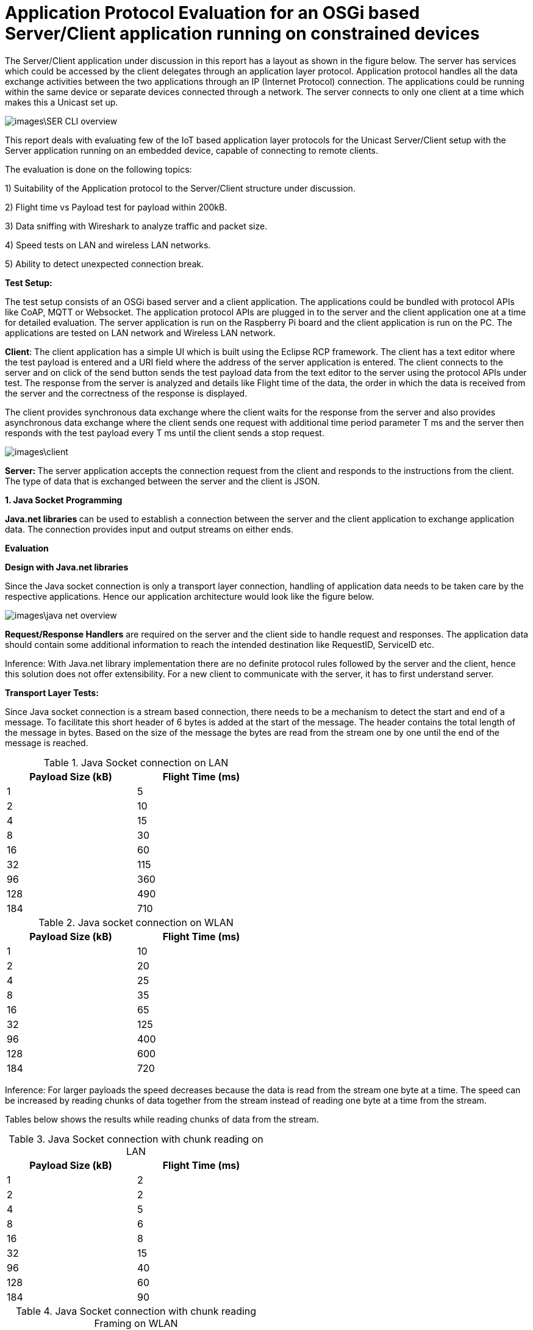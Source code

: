 = Application Protocol Evaluation for an OSGi based Server/Client application running on constrained devices 

The Server/Client application under discussion in this
report has a layout as shown in the   figure below. The server has services
which could be accessed by the client delegates through an application
layer protocol. Application protocol handles all the data exchange activities between the two
applications through an IP (Internet Protocol) connection. The applications
could be running within the same device or separate devices connected through a
network. The server connects to only one client at a time which makes this a
Unicast set up.

image::images\SER_CLI_overview.png[]

This report deals with evaluating few of the IoT based application
layer protocols for the Unicast Server/Client setup with the Server application
running on an embedded device, capable of connecting to remote clients.

The evaluation is done on the following topics:

1) Suitability of the Application protocol to
the Server/Client structure under discussion.

2) Flight time vs Payload test for payload within 200kB.

3) Data sniffing with Wireshark to analyze traffic and packet size.

4) Speed tests on LAN and wireless LAN networks.

5) Ability to detect unexpected connection break.

**Test Setup:**

The test setup consists of an OSGi based server and a client
application. The applications could be bundled with protocol APIs like
CoAP, MQTT or Websocket. The application protocol APIs are plugged in to the server and the client application one at a time for detailed evaluation. The server application is run on the Raspberry Pi board and the
client application is run on the PC. The applications are tested on LAN network
and Wireless LAN network.

**Client**: The client
application has a simple UI which is built using the Eclipse RCP framework. The
client has a text editor where the test payload is entered and a URI
field where the address of the server application is entered. The client
connects to the server and on click of the send button sends the test payload
data from the text editor to the server using the protocol APIs under test. The
response from the server is analyzed and details like Flight time of the data,
the order in which the data is received from the server and the correctness of
the response is displayed.

The client provides synchronous data exchange where the
client waits for the response from the server and also provides asynchronous
data exchange where the client sends one request with additional time period
parameter T ms and the server then responds with the test payload every T ms
until the client sends a stop request.

image::images\client.png[]

**Server: **The
server application accepts the connection request from the client and responds
to the instructions from the client. The type of data that is exchanged between
the server and the client is JSON.

**1. Java Socket Programming**

**Java.net libraries **can
be used to establish a connection between the server and the client application
to** **exchange application data. The
connection provides input and output streams on either ends.

**Evaluation**

**Design with Java.net
libraries**

Since the Java socket connection is only a transport layer connection,
handling of application data needs to be taken care by the respective
applications. Hence our application architecture would look like the figure
below.

image::images\java_net_overview.png[]

**Request/Response Handlers**
are required on the server and the client side to handle request and responses.
The application data should contain some additional information to reach the
intended destination like RequestID,  ServiceID etc.

[underline]#Inference#: With Java.net library implementation there
are no definite protocol rules followed by the server and the client, hence
this solution does not offer extensibility. For a new client to communicate
with the server, it has to first understand server.

**Transport Layer
Tests:**

Since Java socket connection is a stream based connection,
there needs to be a mechanism to detect the start and end of a message. To
facilitate this short header of 6 bytes is added at the start of the message.
The header contains the total length of the message in bytes. Based on the size
of the message the bytes are read from the stream one by one until the end of
the message is reached. 


.Java Socket connection on LAN
[width="50%",options="header,footer"]
|====================
|  Payload
Size (kB)| Flight
Time (ms) 
| 1 | 5 
|  2|  10
| 4 | 15
|  8|  30
|  16|60  
|  32|  115
| 96 |  360
| 128 | 490 
| 184 |  710
|====================
.Java socket connection on WLAN
[width="50%",options="header,footer"]
|====================
 Payload
Size (kB)| Flight
Time (ms) 
| 1 | 10 
|  2|  20
| 4 | 25
|  8|  35
|  16|65  
|  32|  125
| 96 |  400
| 128 | 600 
| 184 |  720
|====================

[underline]#Inference:# For larger payloads the speed decreases
because the data is read from the stream one byte at a time. The speed can be
increased by reading chunks of data together from the stream instead of reading one byte at a time from the stream.

Tables below shows the results while reading chunks of data from the stream.

.Java Socket connection with chunk reading on LAN
[width="50%",options="header,footer"]
|====================
|  Payload
Size (kB)| Flight
Time (ms) 
| 1 | 2
|  2|  2
| 4 | 5
|  8|  6
|  16|8  
|  32|  15
| 96 |  40
| 128 | 60 
| 184 |  90
|====================
.Java Socket connection with chunk reading Framing on WLAN
[width="50%",options="header,footer"]
|====================
|  Payload
Size (kB)| Flight
Time (ms) 
| 1 | 5 
|  2|  10
| 4 | 15
|  8|  15
|  16|20  
|  32|  35
| 96 |  80
| 128 | 110 
| 184 |  140
|====================

**[underline]#Sniffing with
Wireshark#**[underline]#:#

The figure below shows the log from Wireshark for a data
size of 184kBytes in a LAN network. Here we could see that the data transfer
from the client to the server is completed in 17ms. But from the above tests we
find the time taken for a payload of 184Kbytes is 710ms. This is because the
message is read from the stream one byte at a time.  

image::images\java_net_wireshark.png[]

**[underline]#Detection of
Connection Break#**: 

For detecting unexpected connection breaks, the client has
to keep polling with a “ping” request and the server responds with a “pong”. The
ping-pong messages need to be additionally handled in separate threads by the
Request/Response handlers.

If the client does not receive a pong response from the
server within a specified timeout, then a connection break notification is
triggered.

**Summary**

Advantages:

* Available
with standard Java SDK.

Disadvantages:

* Not an application layer protocol.

* Connection polling to check health of the
connection needs to be handled by the application.

* Data is exchanged using streams and no framing
mechanism available. 

**2. Constrained Application Protocol** 

**CoAP **is
an&nbsp;application layer&nbsp;protocol that is intended for use in
resource-constrained devices. CoAP is a REST based protocol with similar
methods that are similar to HTTP namely GET, POST, PUT and DELETE. Additionally
CoAP also supports asynchronous data transfer from server to client with the
Observe mechanism. The resources are reached with the URIs. 

**Californium (CoAP):**

**Californium** is an
open source implementation of the Constrained Application Protocol (CoAP) and
is a part of the eclipse foundation for IoT.

**Type of License**: License
details from Californium website states“Californium
is dual-licensed under EPL (Eclipse Public License) and EDL (Eclipse
Distribution License). The latter is a BSD-like (Berkeley
Software Distribution) license, which means the Californium-CoAP framework can
be used together with proprietary code to implement your IoT product”.

**Minimum Java version:
**Java 1.7.

**Features of CoAP:**

* REST based protocol with
additional asynchronous data exchange capability and multicast capability.

* Supports HTTP like methods GET,
PUT, POST and DELETE for handling the server side resources. Additionally
Resources can be observed for changes and the client gets notified when the
resource is changed.

* Designed for constrained M2M
communication over low power unreliable networks.

* Provides REST based architecture
in a suitable form for the M2M communication.

* Provides 2 types of message
delivery Confirmable Message (CON) which guarantees delivery and Non
confirmable message (NON) which does not guarantee delivery.

* Limited overhead with fixed header
length of only 4bytes and additional header length of up to 8bytes + 2bytes for
message identifier. Which makes the header size <20bytes.

Since the protocol is developed
constrained devices in unreliable networks the Transport Layer protocol is UDP
with a layer built for reliability. But the protocol can also be extended to
support TCP and Websocket as Transport layer protocols.

Security is provided by the DTLS
(Datagram Transport Layer Security) connector over UDP.

Block-wise data transfer
capability for payloads greater than the MTU (Maximum Transmission Unit). Block
size negotiations are possible between the Server and Client. 

**Features Available
with Californium CoAP:**

* Observe capability for
asynchronous data transfer from the server to the client.

* Block-wise data transfer for
larger payloads.

* Reliability layer built for
reliable data exchange over UDP.

* Secure DTLS connection available.


**Features not available
with Californium CoAP:**

* The TCP connection is still
under development.

* Websocket Transport layer
connection not available.

**Evaluation:**

**Design with CoAP:**

With CoAP the server side services could be implemented as
resources which have URIs and each of the services could be accessed by the
client delegates with the URI of the service. 

With CoAP the server classes can be accessed by the client
classes using the URIs of the server classes and data can be retrieved using
methods like GET, POST, PUT and OBSERVE.

image::images\coap_overview.png[]

[underline]#Connection:# A single Transport layer connection is
sufficient to handle multiple resources. The type of connection could be UDP,
TCP or Websocket.

[underline]#Inference:# CoAP is very well suited for the
Server/Client setup and offers modularity and extensibility. Since CoAP is a
REST based protocol there is no session data that is stored in the server. The
server classes are accessed by the client to retrieve data from the server.  

**Transport Layer
Tests:**

CoAP can be used with UDP, TCP and Websocket connections.
But Californium only offers UDP and TCP connections. Websocket connection is
not yet implemented.



**[underline]#Speed test for
different payloads:#** In this test the flight time is measured for
different payload sizes on Wired LAN and also Wireless LAN network.

.Coap on LAN with UDP
[width="50%",options="header,footer"]
|====================
|  Payload
Size (kB)| Flight
Time (ms) 
| 1 | 7 
|  2|  18
| 4 | 23
|  8|  35
|  16|55  
|  32|  100
| 96 |  280
| 128 | 360 
| 184 | 550
|====================
.CoAP on WLAN with UDP
[width="50%",options="header,footer"]
|====================
 Payload
Size (kB)| Flight
Time (ms) 
| 1 | 12 
|  2|  70
| 4 | 90
|  8|  150
|  16|220  
|  32|  400
| 96 |  750
| 128 | 1350 
| 184 |  1650
|====================

.Coap on LAN with TCP
[width="50%",options="header,footer"]
|====================
|  Payload
Size (kB)| Flight
Time (ms) 
| 1 | 6 
|  2|  18
| 4 | 23
|  8|  35
|  16|55 
|  32|  85
| 96 |  200
| 128 | 250 
| 184 |  400
|====================
.CoAP on WLAN with TCP
[width="50%",options="header,footer"]
|====================
 Payload
Size (kB)| Flight
Time (ms) 
| 1 | 12 
|  2|  70
| 4 | 90
|  8|  150
|  16|270  
|  32|  500
| 96 |  1200
| 128 | 1750 
| 184 |  2250
|====================
TCP connection is found to be slightly slower than the UDP
connection. This is due to the addition Acknowledgement of the TCP protocol.

**[underline]#Sniffing with
Wireshark#**[underline]#:# 

Here the data that is exchanged between the server and the
client is sniffed using the Wireshark tool. The intercepted data is analyzed to
check the bandwidth consumed and the total number of bytes exchanged.


[underline]#Payload < 1024 Bytes#: For payload size less than
1024 bytes the complete payload is transferred with a single frame without
fragmentation. The total size of the CoAP packet in this case will be 1024Bytes
+ 4 Bytes of Fixed Header + 8 Bytes of 
Token +  few bytes of options + 1
Byte End of Option.

The header length of each CoAP Frame is usually 12 Bytes +
Number of Option Bytes. In the tests performed, it was observed that the header
length generally remains under 30 Bytes.

[underline]#Payload >1024 Bytes#: For payload size greater than
1024 bytes the payload body needs to be fragmented to fit one frame and each
fragmented chunk is called a “Block”. The size of each Block is 1024. After
each frame is sent an acknowledgement is expected and the next frame is only sent after
the acknowledgement is received. The total Frame size is found to be 1092
Bytes.

The size of each CoAP frame was found to be 1050 Bytes with
26 Bytes os CoAP header. The size of the Acknowledgement message is found to be
15 Bytes of header data and 0 bytes payload. 

image::images\coap_wireshark.png[]

[underline]#Inference#: 
Since CoAP is designed for constrained devices on unreliable network,
the speed of data transfer for smaller payloads (< MTU) is acceptable. But
as the size of the payload increases the speed decreases drastically. 

The blockwise data transfer in CoAP requires an acknowledgement
after each block. The maximum size of payload possible with a single block is
1024 bytes. Therefore to transfer 10kB of data 10 Blocks of data needs to be
sent with acknowledgement after each block. This process reduces the speed of
data transfer for larger payloads.

**[underline]#Detection of
Connection Break#**: 

With **UDP** there is
no longlasting connection that is established between the server and the client. Each datagram
carries the source and the destination information and the data is received by
the receiver based on the IP address carried by the datagram. 

But in CoAP there is a reliability layer that is built on
top of UDP. The reliability layer sends acknowledgement back to the sender when
a datagram is received thereby bringing conformity for the data sent.

Hence with UDP connection there needs to be some kind of
ping-pong mechanism (connection health polling) to determine whether
the peer is still available. Unfortunately this is not built into CoAP and the
application needs to take care of this.

With **TCP** unlike
UDP there is a longlasting connection that is established between the server and the
client. Therefore any unexpected connection error can be detected. With TCP a
simple ping-pong mechanism can also be set up by exchanging empty messages to
check the health of the connection.

**Summary**

Advantages of Californium CoAP:

* Californium CoAP provides
extensive APIs to implement the resources on the server side which can be
accessed with the URI. Hence making the application design straight forward.

* New features can be added to the
applications by just creating a new resource without any changes on the
existing code. 

* UDP and TCP connections are
available.

* Data security through DTLS and TLS
connections.


Disadvantages of Californium CoAP:

* Data transmission rate is slow for
payloads in the range of 10s of kBs with both UDP and TCP connection.

* Works best when the size of the
payload is within 1 kB.

* Websocket connection is not
available with Californium.

* Connection break or peer out of
reach cannot be readily determined with UDP connection.


**Further Development**

The data transmission rate can be improved when using
reliable transport layer protocols like TCP and Websocket. The draft https://tools.ietf.org/html/draft-ietf-core-coap-tcp-tls-09[https://tools.ietf.org/html/draft-ietf-core-coap-tcp-tls-09]
suggests BERT (Block-wise Transfer and
Reliable Transports) which improves the block-wise transfer of CoAP by using
the features offered by TCP. This feature can be implemented with Californium
to improve the data transmission rate for larger payloads.

Link to analysis of CoAP with BERT https://github.com/raipratheek/OsgiTestEnvironment/blob/master/coap_bert_report.adoc


**3. Message Queue Telemetry Transport**

**MQTT** stands for
MQ Telemetry Transport. It is a publish/subscribe, extremely simple and
lightweight messaging protocol, designed for constrained devices and
low-bandwidth, high-latency or unreliable networks. The design principles are
to minimize network bandwidth and device resource requirements whilst also
attempting to ensure reliability and some degree of assurance of delivery.
These principles also turn out to make the protocol ideal of the emerging
“machine-to-machine” (M2M) or “Internet of Things” world of connected devices,
and for mobile applications where bandwidth and battery power are at a premium.

**Moquette MQTT **is
the Java implementation of the MQTT protocol for the server.

**Type of License: **Apache
License 2.0.

**Minimum Java Version:
**Java 1.7.



**Eclipse Paho Client **is
the MQTT Java implementation for the client.

**Type of License: **EPL

**Minimum Java Version:
**Java 1.7.

**Features of MQTT:**

* MQTT is a Publish/Subscribe type
protocol with a Broker to handle data exchange between the clients.

* Can also be used in a server/client
set up by embedding the broker to the server.

* Built on TCP or Websocket
connection.

* Offers multiple Quality of Service
(QoS) like

 (QoS0) At most once delivery
 (QoS1) At least once delivery
 (QoS2) Exactly once delivery 
 
* Keeps the connection alive with
configurable ping-pong request response.

* Offers Will message where the
client tells the server what should be done in case the connection between the
server and the client closes.

* Limited overhead with fixed header
size of only 2 bytes. 

**Evaluation**

**Design with MQTT**

MQTT broker is designed for an environment where “one to many”
publication is required. Since we are dealing with a Unicast Server/Client
application, the MQTT Moquette api should be embedded with the server
application. The client subscribes for topics, for which it would like to get
the published messages. Each of the server side services corresponds to a
unique topic. The subscribe message from the client could act as the request
and the message published could be the response. To handle the subscription and
the publication of the topics a handler class is required to direct publish/subscribe
messages to the classes corresponding to the topic.

Moquette api depends in Hazelcast api to handle the
Publish/Subscribe mechanism on the application layer. The Request/Response handler
class could create an instance of HazelcastInstance for handling the Publish/Subscribe
messages.

image::images\mqtt_overview.png[]

[underline]#Inference#:
MQTT is well suited for a network of clients which interact with each other.
But for a simple Unicast Server/Client application a separate Request/Response
handler is required on either side and hence MQTT acts as an extension of the
Transport layer protocol it is built on namely, TCP and Websocket.

**Transport Layer
Tests:**

MQTT can be used with TCP or Websocket connection. 


**[underline]#Speed test for
different payloads#**: In this test the flight time is measured for
different payload sizes on Wired LAN and also Wireless LAN network.

.MQTT on LAN with TCP
[width="50%",options="header,footer"]
|====================
|  Payload
Size (kB)| Flight
Time (ms) 
| 1 | 8 
|  2|  10
| 4 | 14
|  8|  20
|  16|25  
|  32|  28 
| 96 |  60
| 128 | 85 
| 184 |  125
|====================
.MQTT on WLAN with TCP
[width="50%",options="header,footer"]
|====================
 Payload
Size (kB)| Flight
Time (ms) 
| 1 | 10 
|  2|  20
| 4 | 25
|  8|  35
|  16|50 
|  32|  95
| 96 |  170
| 128 | 350 
| 184 |  450
|====================

.MQTT on LAN with WebSocket
[width="50%",options="header,footer"]
|====================
|  Payload
Size (kB)| Flight
Time (ms) 
| 1 | 12 
|  2|  20
| 4 | 25
|  8|  40
|  16|45  
|  32|  60
| 64 |  80
|====================
.MQTT on WLAN with WebSocket
[width="50%",options="header,footer"]
|====================
 Payload
Size (kB)| Flight
Time (ms) 
| 1 | 12 
|  2|  20
| 4 | 25
|  8|  40
|  16|60  
|  32|  95
| 64 |  120
|====================
There is not much to choose between the TCP and the
Websocket connection in terms of speed of data transfer. But with Websocket
connection the payload size is limited to 64kB.

**[underline]#Sniffing with
Wireshark#**[underline]#:# 

MQTT provides message Fragmentation to fit the MTU of the IP
layer (usually 1500 bytes). If the message size is larger than 1MTU then the
message is fragmented before sending it. MQTT uses TCP as the transport layer
protocol and hence guarantees error free and sequential message delivery. 

[underline]#Inference#: MQTT offers a reliable and very high data
transfer rate for larger payloads. This is because large messages are
fragmented on the server side and sent as frames to the client, where it is
put together.

**[underline]#Detection of
Connection Break#**: 

MQTT offers extensive support to detect unexpected
connection break. To keep the connection between the server and the client
alive there is PINGREQ and PINGRES messages exchanged. The client sends PINGREQ
to the server when it detects inactivity (duration of inactivity is
configurable) and the server responds immediately with PINGRES message. If the
client does not receive the PINGRES then a connection break notification is
triggered. The frequency of the PINGREQ-PINGRES messages can also be
configured. The PINGREQ-PINGRES messages do not consume a lot of bandwidth as
they do not carry any payload. 

**Summary**

MQTT is best suited in a Multicast environment where a dozen
of devices are connected through a network and exchange data between them via a
broker application. The broker acts as the brain of the protocol and does
handling of subscriptions from the clients and publishing messages whenever
there is a message for a subscribed topic to the clients.

Advantages of Moquette MQTT:

* The data transfer for large
payloads is reliable and fast.  

* Offers different levels of QoS.

* TCP and Websocket connections are
available.

* Data security through TLS and
* Secure Websocket connections.

Disadvantages of Moquette MQTT:

* The Publish/Subscribe architecture
of MQTT is an overhead for a Unicast Server/Client application.

* 2 separate API required. Moquette
on the server side and Eclipse Paho client on the client side.

**4. WebSocket**

**WebSocket**&nbsp;is a computer&nbsp;communications
protocol, providing&nbsp;full-duplex&nbsp;communication channels over a single&nbsp;TCP&nbsp;connection.
The WebSocket protocol was standardized by the&nbsp;IETF.&nbsp; WebSocket is designed to be
implemented in&nbsp;web browsers&nbsp;and&nbsp;web
servers, but it can be used by any client or server application. The WebSocket
Protocol is an independent TCP-based protocol. Its only relationship to&nbsp;HTTP&nbsp;is
that its&nbsp;handshake&nbsp;is interpreted by HTTP servers as an&nbsp;Upgrade request.&nbsp;The WebSocket protocol enables interaction
between a browser and a web server with lower overheads, facilitating real-time
data transfer from and to the server.


**Java-Websocket by TTNate **is** **a barebone
websocket implementation in Java.

**Type of License**:
MIT.

**Minimum Java version**:
Java 1.4.

**Features of WebSocket**:

* Provides full Duplex communication
built over TCP.

* Uses only one TCP connection to
accomplish full Duplex communication.

* The size of the payload is not
limited.

* Same ports could be used to handle
HTTP and WebSocket i.e. 80 and 443.

* Not a fully fledged application
layer protocol but offers framing mechanism over TCP to enable transport of
payloads of any size.

**Evaluation**:
**Architecture with
WebSocket**

WebSocket is only a light weight wrapper around TCP which
offers full Duplex capability and Framing for large payloads. Hence in the
Server/Client set up it can be used as a substitute to Java Socket (Transport
layer protocol).

However using WebSocket provides additional features like 
* Notifies the server and the client
when there is an unexpected break in connection.

* Checks for inactivity in the
connection and exchanges Ping-Pong messages to keep the connection alive.  

* Either the Server or the Client
could close the connection.

* Full Duplex means that the Server
and the Client applications have equal control over the connection and can be
called peers. 

image::images\websocket_overview.png[]

**Transport Layer Tests**

**[underline]#Speed test for
different payloads#**: In this test the flight time is measured for
different payload sizes on Wired LAN and also Wireless LAN network.

.WebSocket on LAN 
[width="50%",options="header,footer"]
|====================
|  Payload
Size (kB)| Flight
Time (ms) 
| 1 | 2 
|  2|  5
| 4 | 8
|  8|  10
|  16|16  
|  32|  24
| 96 |  60
| 128 | 85 
| 184 |  125
|====================
.WebSocket on WLAN 
[width="50%",options="header,footer"]
|====================
 Payload
Size (kB)| Flight
Time (ms) 
| 1 | 10 
|  2|  20
| 4 | 25
|  8|  30
|  16|40 
|  32|  70
| 96 |  170
| 128 | 300 
| 184 |  380
|====================

**[underline]#Sniffing with
Wireshark#**[underline]#:# 

WebSocket is built on TCP and has a framing mechanism on top
of TCP . It uses IP packet mechanism to send frames of data over the network
and once the final frame is arrived the frames are put together. All of this
comes with a small overhead of 8 Bytes of WebSocket header size.

[underline]#Inference#: WebSocket offers a reliable connection
between the server and the client. The framing layer built on top of TCP helps
with transferring large payloads efficiently. The overhead is also very minimal
with a header size of 8 Bytes.

**[underline]#Detection of Connection
Break#**: 

The connection break can be easily determined when the
“ping” request does not receive a “pong” response. Since WebSocket is a full
Duplex connection, the “ping” request can be sent by any of the peers. The time
interval between the ping messages can be decided by the application. 



**Summary**

WebSocket could be used in place of Java Socket
implementation as a Transport Layer protocol which supports framing of data and
can handle payloads of any length and all of this comes at the cost of few
bytes of header length. It also supports full Duplex communication and detects
unexpected communication break. 

Advantages of WebSocket:

* The data transfer for large
payloads is reliable and fast.  

* Data security through TLS
connections.

* Full Duplex communication.

* Small header size.

* Supported by all the major web
browsers.


Disadvantages of WebSocket:

* Merely a Transport Layer protocol
on steroids. Does not support any Application Layer protocol features.


**Payload vs Flight
Time chart:**


With LAN


image::images\Lan_graph.png[]


With WLAN


image::images\WLan_graph.png[]

Speed Comparison.

2kBytes Payload

image::images\comparison_2k.png[]

32kBytes Payload

image::images\comparison_32k.png[]

190kBytes Payload

image::images\comparison_190k.png[]

Wireshark Analysis.

In this test the server sends responses to the client every 1 second with a payload size of 192kBytes for 25 Mins.

Java Socket with data read as chunks.

image::images\java_socket_analysis.png[]

CoAP on TCP:

image::images\coap_analysis.png[]

CoAP with BERT

image::images\coap_bert_analysis.png[]

MQTT with TCP

The server ran only for 20 Mins as there was a java heap memory exception on the server.
This is an open issue with Moquette Implementation. https://github.com/andsel/moquette/issues/320

image::images\mqtt_analysis.png[]

Websocket

image::images\websocket_analysis.png[]


.Comparison
[width="100%",options="header,footer"]
|====================
|  Communication Type| Speed with large payload |Connection Break Recognition | Web Compatibility
Java Socket Programming| All types of Communication possible | Fast | needs to be handled by the application | No
|  2|  10
| 4 | 15
|  8|  30
|  16|60  
|  32|  115
| 96 |  360
| 128 | 490 
| 184 |  710
|====================
